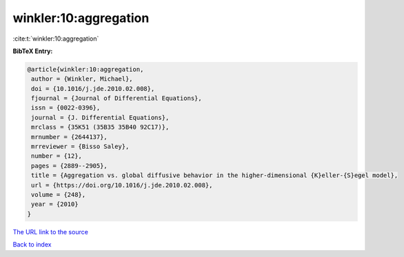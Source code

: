 winkler:10:aggregation
======================

:cite:t:`winkler:10:aggregation`

**BibTeX Entry:**

.. code-block:: bibtex

   @article{winkler:10:aggregation,
    author = {Winkler, Michael},
    doi = {10.1016/j.jde.2010.02.008},
    fjournal = {Journal of Differential Equations},
    issn = {0022-0396},
    journal = {J. Differential Equations},
    mrclass = {35K51 (35B35 35B40 92C17)},
    mrnumber = {2644137},
    mrreviewer = {Bisso Saley},
    number = {12},
    pages = {2889--2905},
    title = {Aggregation vs. global diffusive behavior in the higher-dimensional {K}eller-{S}egel model},
    url = {https://doi.org/10.1016/j.jde.2010.02.008},
    volume = {248},
    year = {2010}
   }
`The URL link to the source <ttps://doi.org/10.1016/j.jde.2010.02.008}>`_


`Back to index <../By-Cite-Keys.html>`_
